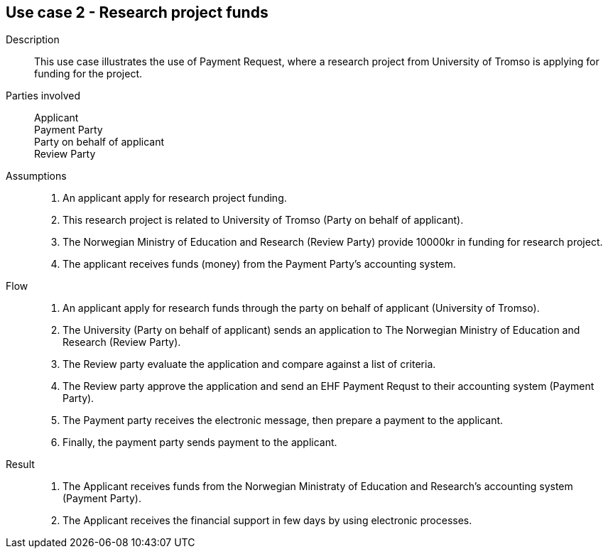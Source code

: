 == Use case 2 - Research project funds

****

Description::
This use case illustrates the use of Payment Request, where a research project from University of Tromso is applying
for funding for the project.

Parties involved::
Applicant +
Payment Party +
Party on behalf of applicant +
Review Party

Assumptions::
. An applicant apply for research project funding.
. This research project is related to University of Tromso (Party on behalf of applicant).
. The Norwegian Ministry of Education and Research (Review Party) provide 10000kr in funding for research project.
. The applicant receives funds (money) from the Payment Party's accounting system.


Flow::
. An applicant apply for research funds through the party on behalf of applicant (University of Tromso).
. The University (Party on behalf of applicant) sends an application to The Norwegian Ministry of Education and Research (Review Party).
. The Review party evaluate the application and compare against a list of criteria.
. The Review party approve the application and send an EHF Payment Requst to their accounting system (Payment Party).
. The Payment party receives the electronic message, then prepare a payment to the applicant.
. Finally, the payment party sends payment to the applicant.


Result::
. The Applicant receives funds from the Norwegian Ministraty of Education and Research's accounting system (Payment Party).
. The Applicant receives the financial support in few days by using electronic processes.



****
